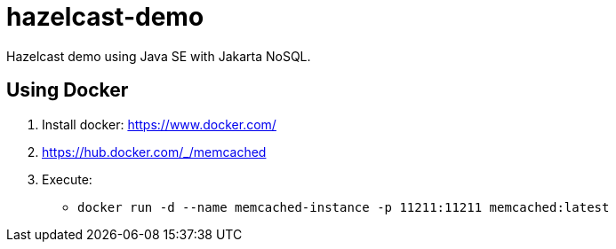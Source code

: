 = hazelcast-demo

Hazelcast demo using Java SE with Jakarta NoSQL.

== Using Docker

1. Install docker: https://www.docker.com/
1. https://hub.docker.com/_/memcached
1. Execute:
** `docker run -d --name memcached-instance -p 11211:11211 memcached:latest`